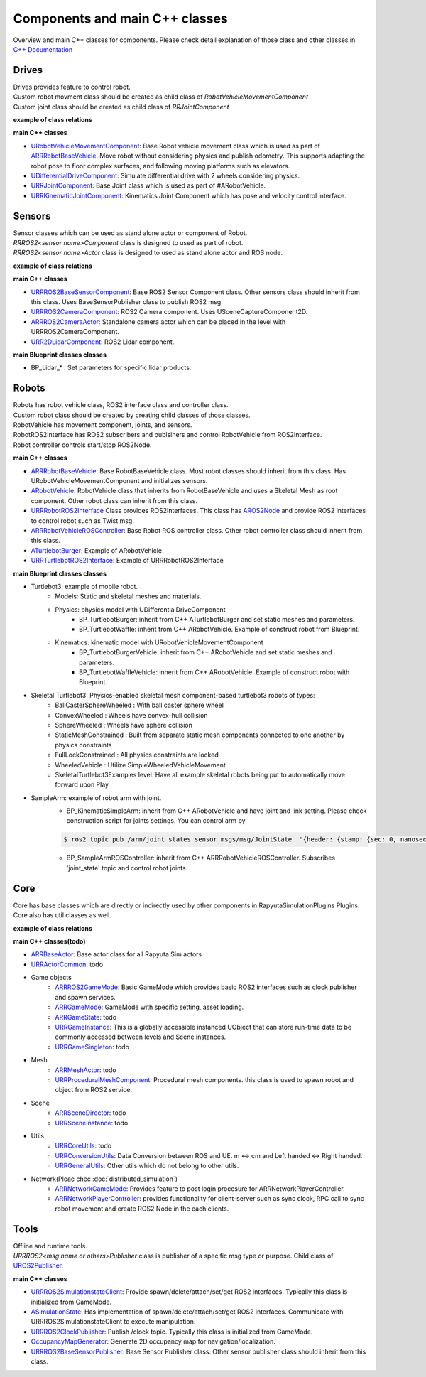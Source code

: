 Components and main C++ classes
===============================
Overview and main C++ classes for components. 
Please check detail explanation of those class and other classes in `C++ Documentation <doxygen_generated/html/index.html>`_

Drives
------

| Drives provides feature to control robot. 
| Custom robot movment class should be created as child class of *RobotVehicleMovementComponent*
| Custom joint class should be created as child class of *RRJointComponent*

**example of class relations**

.. image:: doxygen_generated/html/d9/d8d/class_u_differential_drive_component__coll__graph.png

.. image:: doxygen_generated/html/db/dc5/class_u_r_r_joint_component__inherit__graph.png

**main C++ classes**

- `URobotVehicleMovementComponent <doxygen_generated/html/d7/d01/class_u_robot_vehicle_movement_component.html>`_:  Base Robot vehicle movement class which is used as part of `ARRRobotBaseVehicle <doxygen_generated/html/d9/d52/class_a_r_r_robot_base_vehicle.html>`_. Move robot without considering physics and publish odometry. This supports adapting the robot pose to floor complex surfaces, and following moving platforms such as elevators.
- `UDifferentialDriveComponent <doxygen_generated/html/db/df5/class_u_differential_drive_component.html>`_: Simulate differential drive with 2 wheels considering physics.
- `URRJointComponent <doxygen_generated/html/de/dfa/class_u_r_r_joint_component.html>`_: Base Joint class which is used as part of #ARobotVehicle.
- `URRKinematicJointComponent <doxygen_generated/html/d2/d69/class_u_r_r_kinematic_joint_component.html>`_: Kinematics Joint Component which has pose and velocity control interface.


Sensors
-------

| Sensor classes which can be used as stand alone actor or component of Robot.
| *RRROS2<sensor name>Component* class is designed to used as part of robot.
| *RRROS2<sensor name>Actor* class is designed to used as stand alone actor and ROS node.

**example of class relations**

.. image:: doxygen_generated/html/dd/da7/class_a_r_r_r_o_s2_camera_actor__coll__graph.png

**main C++ classes**

- `URRROS2BaseSensorComponent <doxygen_generated/html/d0/d58/class_u_r_r_r_o_s2_base_sensor_component.html>`_: Base ROS2 Sensor Component class. Other sensors class should inherit from this class. Uses BaseSensorPublisher class to publish ROS2 msg.
- `URRROS2CameraComponent <doxygen_generated/html/d9/d91/class_u_r_r_r_o_s2_camera_component.html>`_: ROS2 Camera component. Uses USceneCaptureComponent2D.
- `ARRROS2CameraActor  <doxygen_generated/html/d2/d18/class_a_r_r_r_o_s2_camera_actor.html>`_: Standalone camera actor which can be placed in the level with URRROS2CameraComponent.
- `URR2DLidarComponent  <doxygen_generated/html/d4/d87/class_u_r_r2_d_lidar_component.html>`_: ROS2 Lidar component.

**main Blueprint classes classes**

- BP_Lidar_* : Set parameters for specific lidar products.

Robots
------

| Robots has robot vehicle class, ROS2 interface class and controller class.
| Custom robot class should be created by creating child classes of those classes.
| RobotVehicle has movement component, joints, and sensors.
| RobotROS2Interface has ROS2 subscribers and publsihers and control RobotVehicle from ROS2Interface.
| Robot controller controls start/stop ROS2Node. 

**main C++ classes**

- `ARRRobotBaseVehicle <doxygen_generated/html/d9/d52/class_a_r_r_robot_base_vehicle.html>`_: Base RobotBaseVehicle class. Most robot classes should inherit from this class. Has URobotVehicleMovementComponent and initializes sensors.
- `ARobotVehicle <doxygen_generated/html/d7/d80/class_a_robot_vehicle.html>`_: RobotVehicle class that inherits from RobotBaseVehicle and uses a Skeletal Mesh as root component. Other robot class can inherit from this class.
- `URRRobotROS2Interface <doxygen_generated/html/d6/d64/class_u_r_r_robot_r_o_s2_interface.html>`_  Class provides ROS2Interfaces.  This class has `AROS2Node <https://rclue.readthedocs.io/en/devel/doxygen_generated/html/d6/dcb/class_a_r_o_s2_node.html>`_ and provide ROS2 interfaces to control robot such as Twist msg.
- `ARRRobotVehicleROSController <doxygen_generated/html/d6/d83/class_a_r_r_robot_vehicle_r_o_s_controller.html>`_: Base Robot ROS controller class. Other robot controller class should inherit from this class. 
- `ATurtlebotBurger <doxygen_generated/html/de/d76/class_a_turtlebot_burger.html>`_: Example of ARobotVehicle
- `URRTurtlebotROS2Interface <doxygen_generated/html/d6/d7d/class_u_r_r_turtlebot_r_o_s2_interface.html>`_: Example of URRRobotROS2Interface

**main Blueprint classes classes**

- Turtlebot3: example of mobile robot.
    - Models: Static and skeletal meshes and materials.
    - Physics: physics model with UDifferentialDriveComponent
        - BP_TurtlebotBurger: inherit from C++ ATurtlebotBurger and set static meshes and parameters.
        - BP_TurtlebotWaffle: inherit from C++ ARobotVehicle. Example of construct robot from Blueprint. 
    - Kinematics: kinematic model with URobotVehicleMovementComponent 
        - BP_TurtlebotBurgerVehicle: inherit from C++ ARobotVehicle and set static meshes and parameters.
        - BP_TurtlebotWaffleVehicle: inherit from C++ ARobotVehicle. Example of construct robot with Blueprint. 
- Skeletal Turtlebot3: Physics-enabled skeletal mesh component-based turtlebot3 robots of types: 
    - BallCasterSphereWheeled : With ball caster sphere wheel
    - ConvexWheeled : Wheels have convex-hull collision
    - SphereWheeled : Wheels have sphere collision
    - StaticMeshConstrained : Built from separate static mesh components connected to one another by physics constraints
    - FullLockConstrained : All physics constraints are locked
    - WheeledVehicle : Utilize SimpleWheeledVehicleMovement
    - SkeletalTurtlebot3Examples level: Have all example skeletal robots being put to automatically move forward upon Play
- SampleArm: example of robot arm with joint.
    - BP_KinematicSimpleArm: inherit from C++ ARobotVehicle and have joint and link setting. Please check construction script for joints settings. You can control arm by 
    .. code-block:: bash

       $ ros2 topic pub /arm/joint_states sensor_msgs/msg/JointState  "{header: {stamp: {sec: 0, nanosec: 0}, frame_id: ''}, name: ['joint12', 'joint23', 'joint34'], position: [1.57,1.57,1.57], velocity: [], effort: []}"
    
    - BP_SampleArmROSController: inherit from C++ ARRRobotVehicleROSController. Subscribes 'joint_state' topic and control robot joints. 

Core
----

| Core has base classes which are directly or indirectly used by other components in RapyutaSimulationPlugins Plugins.
| Core also has util classes as well. 
**example of class relations**

.. image:: doxygen_generated/html/de/d5e/class_a_r_r_r_o_s2_game_mode__coll__graph.png

**main C++ classes(todo)**

- `ARRBaseActor <doxygen_generated/html/d9/d3d/class_a_r_r_base_actor.html>`_: Base actor class for all Rapyuta Sim actors
- `URRActorCommon <doxygen_generated/html/df/d29/class_u_r_r_actor_common.html>`_: todo
- Game objects
    - `ARRROS2GameMode <doxygen_generated/html/dc/dfa/class_a_r_r_r_o_s2_game_mode.html>`_: Basic GameMode which provides basic ROS2 interfaces such as clock publisher and spawn services.
    - `ARRGameMode <doxygen_generated/html/d1/dbb/class_a_r_r_game_mode.html>`_: GameMode with specific setting, asset loading.
    - `ARRGameState <doxygen_generated/html/d5/d01/class_a_r_r_game_state.html>`_: todo
    - `URRGameInstance <doxygen_generated/html/d1/d8e/class_u_r_r_game_instance.html>`_: This is a globally accessible instanced UObject that can store run-time data to be commonly accessed between levels and Scene instances.
    - `URRGameSingleton <doxygen_generated/html/d8/def/class_u_r_r_game_singleton.html>`_: todo
- Mesh
    - `ARRMeshActor <doxygen_generated/html/dd/de7/class_a_r_r_mesh_actor.html>`_: todo
    - `URRProceduralMeshComponent <doxygen_generated/html/dc/d1a/class_u_r_r_procedural_mesh_component.html>`_: Procedural mesh components. this class is used to spawn robot and object from ROS2 service.
- Scene
    - `ARRSceneDirector <doxygen_generated/html/d6/d2f/class_a_r_r_scene_director.html>`_: todo
    - `URRSceneInstance <doxygen_generated/html/d7/d37/class_u_r_r_scene_instance.html>`_: todo
- Utils
    - `URRCoreUtils <doxygen_generated/html/de/db6/class_u_r_r_core_utils.html>`_: todo
    - `URRConversionUtils <doxygen_generated/html/d4/dc1/class_u_r_r_conversion_utils.html>`_: Data Conversion between ROS and UE. m <-> cm and Left handed <-> Right handed.
    - `URRGeneralUtils <doxygen_generated/html/d5/d98/class_u_r_r_general_utils.html>`_: Other utils which do not belong to other utils.
- Network(Pleae chec :doc:`distributed_simulation`)
    - `ARRNetworkGameMode <doxygen_generated/html/d0/d30/class_a_r_r_network_game_mode.html>`_: Provides feature to post login procesure for ARRNetworkPlayerController.
    - `ARRNetworkPlayerController <doxygen_generated/html/db/d54/class_a_r_r_network_player_controller.html>`_: provides functionality for client-server such as sync clock, RPC call to sync robot movement and create ROS2 Node in the each clients.
Tools
-----

| Offline and runtime tools. 
| *URRROS2<msg name or others>Publisher* class is publisher of a specific msg type or purpose. Child class of `UROS2Publisher <https://rclue.readthedocs.io/en/devel/doxygen_generated/html/d6/dd4/class_u_r_o_s2_publisher.html>`_.

**main C++ classes**

- `URRROS2SimulationstateClient <doxygen_generated/html/d7/d6a/class_u_r_r_r_o_s2_simulation_state_client.html>`_: Provide spawn/delete/attach/set/get ROS2 interfaces. Typically this class is initialized from GameMode.
- `ASimulationState <doxygen_generated/html/d2/dde/class_a_simulation_state.html>`_: Has implementation of spawn/delete/attach/set/get ROS2 interfaces. Communicate with URRROS2SimulationstateClient to execute manipulation.
- `URRROS2ClockPublisher <doxygen_generated/html/d5/dc2/class_u_r_r_r_o_s2_clock_publisher.html>`_: Publish /clock topic. Typically this class is initialized from GameMode.
- `OccupancyMapGenerator <doxygen_generated/html/d2/dde/class_a_occupancy_map_generator.html>`_: Generate 2D occupancy map for navigation/localization.
- `URRROS2BaseSensorPublisher <doxygen_generated/html/d5/d69/class_u_r_r_r_o_s2_base_sensor_publisher.html>`_: Base Sensor Publisher class. Other sensor publisher class should inherit from this class.
